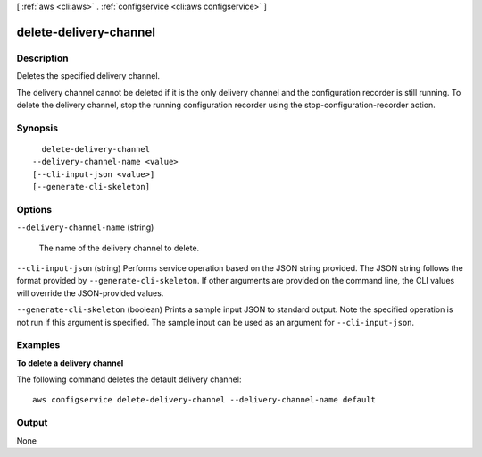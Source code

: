 [ :ref:`aws <cli:aws>` . :ref:`configservice <cli:aws configservice>` ]

.. _cli:aws configservice delete-delivery-channel:


***********************
delete-delivery-channel
***********************



===========
Description
===========



Deletes the specified delivery channel.

 

The delivery channel cannot be deleted if it is the only delivery channel and the configuration recorder is still running. To delete the delivery channel, stop the running configuration recorder using the  stop-configuration-recorder action.



========
Synopsis
========

::

    delete-delivery-channel
  --delivery-channel-name <value>
  [--cli-input-json <value>]
  [--generate-cli-skeleton]




=======
Options
=======

``--delivery-channel-name`` (string)


  The name of the delivery channel to delete.

  

``--cli-input-json`` (string)
Performs service operation based on the JSON string provided. The JSON string follows the format provided by ``--generate-cli-skeleton``. If other arguments are provided on the command line, the CLI values will override the JSON-provided values.

``--generate-cli-skeleton`` (boolean)
Prints a sample input JSON to standard output. Note the specified operation is not run if this argument is specified. The sample input can be used as an argument for ``--cli-input-json``.



========
Examples
========

**To delete a delivery channel**

The following command deletes the default delivery channel::

    aws configservice delete-delivery-channel --delivery-channel-name default

======
Output
======

None